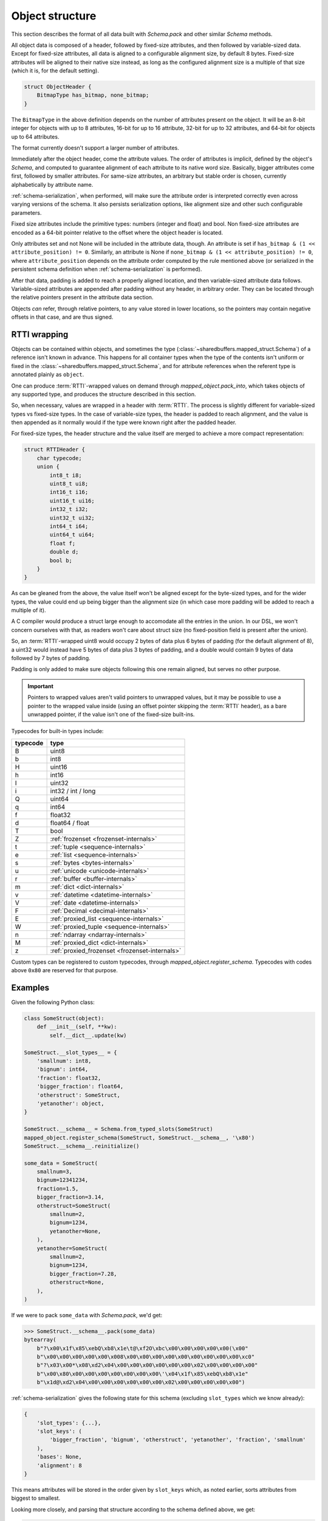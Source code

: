 Object structure
================

This section describes the format of all data built with `Schema.pack` and other similar `Schema` methods.

All object data is composed of a header, followed by fixed-size attributes, and then followed by variable-sized
data. Except for fixed-size attributes, all data is aligned to a configurable alignment size, by default 8 bytes.
Fixed-size attributes will be aligned to their native size instead, as long as the configured alignment size
is a multiple of that size (which it is, for the default setting).

.. code-block:: C

    struct ObjectHeader {
        BitmapType has_bitmap, none_bitmap;
    }

The ``BitmapType`` in the above definition depends on the number of attributes present on the object.
It will be an 8-bit integer for objects with up to 8 attributes, 16-bit for up to 16 attribute, 32-bit
for up to 32 attributes, and 64-bit for objects up to 64 attributes.

The format currently doesn't support a larger number of attributes.

Immediately after the object header, come the attribute values. The order of attributes is implicit,
defined by the object's `Schema`, and computed to guarantee alignment of each attribute to its
native word size. Basically, bigger attributes come first, followed by smaller attributes. For same-size
attributes, an arbitrary but stable order is chosen, currently alphabetically by attribute name.

:ref:`schema-serialization`, when performed, will make sure the attribute order is interpreted correctly even
across varying versions of the schema. It also persists serialization options, like alignment size and
other such configurable parameters.

Fixed size attributes include the primitive types: numbers (integer and float) and bool.
Non fixed-size attributes are encoded as a 64-bit pointer relative to the offset where the object header
is located.

Only attributes set and not None will be included in the attribute data, though. An attribute is set
if ``has_bitmap & (1 << attribute_position) != 0``. Similarly, an attribute is None if
``none_bitmap & (1 << attribute_position) != 0``, where ``attribute_position`` depends on the attribute
order computed by the rule mentioned above (or serialized in the persistent schema definition when
:ref:`schema-serialization` is performed).

After that data, padding is added to reach a properly aligned location, and then variable-sized attribute
data follows. Variable-sized attributes are appended after padding without any header, in arbitrary order.
They can be located through the relative pointers present in the attribute data section.

Objects *can* refer, through relative pointers, to any value stored in lower locations, so the
pointers may contain negative offsets in that case, and are thus signed.

.. _rtti-wrapping:

RTTI wrapping
-------------

Objects can be contained within objects, and sometimes the type (:class:`~sharedbuffers.mapped_struct.Schema`) of a
reference isn't known in advance. This happens for all container types when the type of the contents isn't uniform or
fixed in the :class:`~sharedbuffers.mapped_struct.Schema`, and for attribute references when the referent type is
annotated plainly as ``object``.

One can produce :term:`RTTI`-wrapped values on demand through `mapped_object.pack_into`, which takes objects of any
supported type, and produces the structure described in this section.

So, when necessary, values are wrapped in a header with :term:`RTTI`. The process is slightly different for
variable-sized types vs fixed-size types. In the case of variable-size types, the header is padded
to reach alignment, and the value is then appended as it normally would if the type were known right after
the padded header.

For fixed-size types, the header structure and the value itself are merged to achieve a more compact representation:

.. code-block:: C

    struct RTTIHeader {
        char typecode;
        union {
            int8_t i8;
            uint8_t ui8;
            int16_t i16;
            uint16_t ui16;
            int32_t i32;
            uint32_t ui32;
            int64_t i64;
            uint64_t ui64;
            float f;
            double d;
            bool b;
        }
    }

As can be gleaned from the above, the value itself won't be aligned except for the byte-sized types, and
for the wider types, the value could end up being bigger than the alignment size (in which case more padding will
be added to reach a multiple of it).

A C compiler would produce a struct large enough to accomodate all the entries in the union. In our DSL, we won't
concern ourselves with that, as readers won't care about struct size (no fixed-position field is present after the
union).

So, an :term:`RTTI`-wrapped uint8 would occupy 2 bytes of data plus 6 bytes of padding (for the default alignment of 8),
a uint32 would instead have 5 bytes of data plus 3 bytes of padding, and a double would contain 9 bytes of data
followed by 7 bytes of padding.

Padding is only added to make sure objects following this one remain aligned, but serves no other purpose.

.. important::

    Pointers to wrapped values aren't valid pointers to unwrapped values, but it may be possible to use a pointer
    to the wrapped value inside (using an offset pointer skipping the :term:`RTTI` header), as a bare unwrapped
    pointer, if the value isn't one of the fixed-size built-ins.

Typecodes for built-in types include:

===========  ================================================
typecode     type
===========  ================================================
B            uint8
b            int8
H            uint16
h            int16
I            uint32
i            int32 / int / long
Q            uint64
q            int64
f            float32
d            float64 / float
T            bool
Z            :ref:`frozenset <frozenset-internals>`
t            :ref:`tuple <sequence-internals>`
e            :ref:`list <sequence-internals>`
s            :ref:`bytes <bytes-internals>`
u            :ref:`unicode <unicode-internals>`
r            :ref:`buffer <buffer-internals>`
m            :ref:`dict <dict-internals>`
v            :ref:`datetime <datetime-internals>`
V            :ref:`date <datetime-internals>`
F            :ref:`Decimal <decimal-internals>`
E            :ref:`proxied_list <sequence-internals>`
W            :ref:`proxied_tuple <sequence-internals>`
n            :ref:`ndarray <ndarray-internals>`
M            :ref:`proxied_dict <dict-internals>`
z            :ref:`proxied_frozenset <frozenset-internals>`
===========  ================================================

Custom types can be registered to custom typecodes, through `mapped_object.register_schema`. Typecodes with codes
above ``0x80`` are reserved for that purpose.

Examples
--------

Given the following Python class:

.. code-block:: Python

    class SomeStruct(object):
        def __init__(self, **kw):
            self.__dict__.update(kw)

    SomeStruct.__slot_types__ = {
        'smallnum': int8,
        'bignum': int64,
        'fraction': float32,
        'bigger_fraction': float64,
        'otherstruct': SomeStruct,
        'yetanother': object,
    }

    SomeStruct.__schema__ = Schema.from_typed_slots(SomeStruct)
    mapped_object.register_schema(SomeStruct, SomeStruct.__schema__, '\x80')
    SomeStruct.__schema__.reinitialize()

    some_data = SomeStruct(
        smallnum=3,
        bignum=12341234,
        fraction=1.5,
        bigger_fraction=3.14,
        otherstruct=SomeStruct(
            smallnum=2,
            bignum=1234,
            yetanother=None,
        ),
        yetanother=SomeStruct(
            smallnum=2,
            bignum=1234,
            bigger_fraction=7.28,
            otherstruct=None,
        ),
    )

If we were to pack ``some_data`` with `Schema.pack`, we'd get:

.. code-block:: pycon

    >>> SomeStruct.__schema__.pack(some_data)
    bytearray(
        b"?\x00\x1f\x85\xebQ\xb8\x1e\t@\xf2O\xbc\x00\x00\x00\x00\x00(\x00"
        b"\x00\x00\x00\x00\x00\x008\x00\x00\x00\x00\x00\x00\x00\x00\x00\xc0"
        b"?\x03\x00*\x08\xd2\x04\x00\x00\x00\x00\x00\x00\x02\x00\x00\x00\x00"
        b"\x00\x80\x00\x00\x00\x00\x00\x00\x00\'\x04\x1f\x85\xebQ\xb8\x1e"
        b"\x1d@\xd2\x04\x00\x00\x00\x00\x00\x00\x02\x00\x00\x00\x00\x00")

:ref:`schema-serialization` gives the following state for this schema (excluding ``slot_types`` which we know already):

.. code-block:: Python

    {
        'slot_types': {...},
        'slot_keys': (
            'bigger_fraction', 'bignum', 'otherstruct', 'yetanother', 'fraction', 'smallnum'
        ),
        'bases': None,
        'alignment': 8
    }

This means attributes will be stored in the order given by ``slot_keys`` which, as noted earlier,
sorts attributes from biggest to smallest.

Looking more closely, and parsing that structure according to the schema defined above, we get:

.. code-block:: C

    struct OtherStruct {
        unsigned char has_bitmap, none_bitmap;

        long long bignum;
        char smallnum;

        char padding[5];
    }

    struct YetAnother {
        unsigned char has_bitmap, none_bitmap;

        double bigger_fraction;
        long long bignum;
        char smallnum;

        char padding[5];
    }

    struct YetAnotherWrapped {
        char typecode;
        char padding[7];
        YetAnother value;
    }

    struct SomeStruct {
        unsigned char has_bitmap, none_bitmap;

        double bigger_fraction;
        long long bignum;
        long long otherstruct, yetanother;
        float fraction;
        char smallnum;

        char padding;

        OtherStruct otherstruct_value;
        YetAnotherWrapped yetanother_value;
    }

Which gives us

.. code-block:: C

    SomeStruct some_struct = {
        .has_bitmap = 0x3f,
        .none_bitmap = 0,

        .bigger_fraction = 3.14,
        .bignum = 12341234,
        .otherstruct = 40,
        .yetanother = 56,
        .fraction = 1.5f,
        .smallnum = 3,

        .padding = 0,

        .otherstruct_value = {
            .has_bitmap = 0x2a,
            .none_bitmap = 8,

            .bignum = 1234,
            .smallnum = 2,

            .padding = {0,0,0,0,0}
        },
        .yetanother_value = {
            .typecode = 0x80,
            .padding = {0,0,0,0,0,0,0},
            .value = {
                .has_bitmap = 0x27,
                .none_bitmap = 4,

                .bigger_fraction = 7.28,
                .bignum = 1234,
                .smallnum = 2,

                .padding = {0,0,0,0,0}
            }
        }
    };

In essence, for each object of the given `Schema`, the ``has_bitmap`` entirely defines the shape of the C-level
struct that holds the attribute data, whereas the ``none_bitmap`` specifies, for missing attributes, whether they're
actually missing or do they contain implicit ``None`` values.
